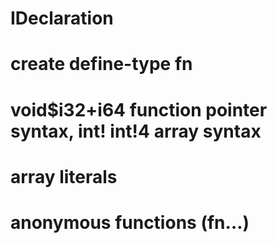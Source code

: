 * IDeclaration
* create define-type fn
* void$i32+i64 function pointer syntax, int! int!4 array syntax
* array literals
* anonymous functions (fn...)


